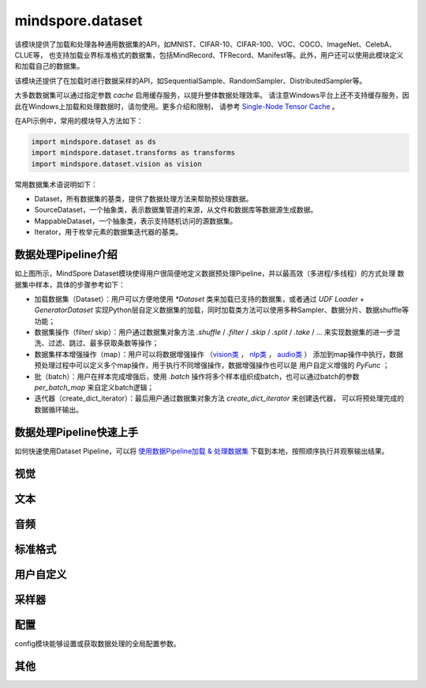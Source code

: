 mindspore.dataset
=================

该模块提供了加载和处理各种通用数据集的API，如MNIST、CIFAR-10、CIFAR-100、VOC、COCO、ImageNet、CelebA、CLUE等，
也支持加载业界标准格式的数据集，包括MindRecord、TFRecord、Manifest等。此外，用户还可以使用此模块定义和加载自己的数据集。

该模块还提供了在加载时进行数据采样的API，如SequentialSample、RandomSampler、DistributedSampler等。

大多数数据集可以通过指定参数 `cache` 启用缓存服务，以提升整体数据处理效率。
请注意Windows平台上还不支持缓存服务，因此在Windows上加载和处理数据时，请勿使用。更多介绍和限制，
请参考 `Single-Node Tensor Cache <https://www.mindspore.cn/tutorials/experts/zh-CN/master/dataset/cache.html>`_ 。

在API示例中，常用的模块导入方法如下：

.. code-block::

    import mindspore.dataset as ds
    import mindspore.dataset.transforms as transforms
    import mindspore.dataset.vision as vision

常用数据集术语说明如下：

- Dataset，所有数据集的基类，提供了数据处理方法来帮助预处理数据。
- SourceDataset，一个抽象类，表示数据集管道的来源，从文件和数据库等数据源生成数据。
- MappableDataset，一个抽象类，表示支持随机访问的源数据集。
- Iterator，用于枚举元素的数据集迭代器的基类。

数据处理Pipeline介绍
--------------------

.. image:: dataset_pipeline.png

如上图所示，MindSpore Dataset模块使得用户很简便地定义数据预处理Pipeline，并以最高效（多进程/多线程）的方式处理
数据集中样本，具体的步骤参考如下：

- 加载数据集（Dataset）：用户可以方便地使用 `*Dataset` 类来加载已支持的数据集，或者通过 `UDF Loader` +
  `GeneratorDataset` 实现Python层自定义数据集的加载，同时加载类方法可以使用多种Sampler、数据分片、数据shuffle等功能；
- 数据集操作（filter/ skip）：用户通过数据集对象方法 `.shuffle` / `.filter` / `.skip` / `.split` /
  `.take` / … 来实现数据集的进一步混洗、过滤、跳过、最多获取条数等操作；
- 数据集样本增强操作（map）：用户可以将数据增强操作
  （`vision类 <https://mindspore.cn/docs/zh-CN/master/api_python/mindspore.dataset.transforms.html#视觉>`_ ，
  `nlp类 <https://mindspore.cn/docs/zh-CN/master/api_python/mindspore.dataset.transforms.html#文本>`_ ，
  `audio类 <https://mindspore.cn/docs/zh-CN/master/api_python/mindspore.dataset.transforms.html#音频>`_ ）
  添加到map操作中执行，数据预处理过程中可以定义多个map操作，用于执行不同增强操作，数据增强操作也可以是
  用户自定义增强的 `PyFunc` ；
- 批（batch）：用户在样本完成增强后，使用 `.batch` 操作将多个样本组织成batch，也可以通过batch的参数 `per_batch_map`
  来自定义batch逻辑；
- 迭代器（create_dict_iterator）：最后用户通过数据集对象方法 `create_dict_iterator` 来创建迭代器，
  可以将预处理完成的数据循环输出。

数据处理Pipeline快速上手
-------------------------

如何快速使用Dataset Pipeline，可以将 `使用数据Pipeline加载 & 处理数据集 <https://www.mindspore.cn/docs/zh-CN/master/api_python/samples/dataset/dataset_gallery.html>`_ 下载到本地，按照顺序执行并观察输出结果。

视觉
-----

.. mscnautosummary::
    :toctree: dataset
    :nosignatures:
    :template: classtemplate_inherited.rst

    mindspore.dataset.Caltech101Dataset
    mindspore.dataset.Caltech256Dataset
    mindspore.dataset.CelebADataset
    mindspore.dataset.Cifar10Dataset
    mindspore.dataset.Cifar100Dataset
    mindspore.dataset.CityscapesDataset
    mindspore.dataset.CocoDataset
    mindspore.dataset.DIV2KDataset
    mindspore.dataset.EMnistDataset
    mindspore.dataset.FakeImageDataset
    mindspore.dataset.FashionMnistDataset
    mindspore.dataset.FlickrDataset
    mindspore.dataset.Flowers102Dataset
    mindspore.dataset.Food101Dataset
    mindspore.dataset.ImageFolderDataset
    mindspore.dataset.KITTIDataset
    mindspore.dataset.KMnistDataset
    mindspore.dataset.LFWDataset
    mindspore.dataset.LSUNDataset
    mindspore.dataset.ManifestDataset
    mindspore.dataset.MnistDataset
    mindspore.dataset.OmniglotDataset
    mindspore.dataset.PhotoTourDataset
    mindspore.dataset.Places365Dataset
    mindspore.dataset.QMnistDataset
    mindspore.dataset.RenderedSST2Dataset
    mindspore.dataset.SBDataset
    mindspore.dataset.SBUDataset
    mindspore.dataset.SemeionDataset
    mindspore.dataset.STL10Dataset
    mindspore.dataset.SUN397Dataset
    mindspore.dataset.SVHNDataset
    mindspore.dataset.USPSDataset
    mindspore.dataset.VOCDataset
    mindspore.dataset.WIDERFaceDataset

文本
----

.. mscnautosummary::
    :toctree: dataset
    :nosignatures:
    :template: classtemplate_inherited.rst

    mindspore.dataset.AGNewsDataset
    mindspore.dataset.AmazonReviewDataset
    mindspore.dataset.CLUEDataset
    mindspore.dataset.CoNLL2000Dataset
    mindspore.dataset.DBpediaDataset
    mindspore.dataset.EnWik9Dataset
    mindspore.dataset.IMDBDataset
    mindspore.dataset.IWSLT2016Dataset
    mindspore.dataset.IWSLT2017Dataset
    mindspore.dataset.Multi30kDataset
    mindspore.dataset.PennTreebankDataset
    mindspore.dataset.SogouNewsDataset
    mindspore.dataset.SQuADDataset
    mindspore.dataset.SST2Dataset
    mindspore.dataset.TextFileDataset
    mindspore.dataset.UDPOSDataset
    mindspore.dataset.WikiTextDataset
    mindspore.dataset.YahooAnswersDataset
    mindspore.dataset.YelpReviewDataset

音频
------

.. mscnautosummary::
    :toctree: dataset
    :nosignatures:
    :template: classtemplate_inherited.rst

    mindspore.dataset.CMUArcticDataset
    mindspore.dataset.GTZANDataset
    mindspore.dataset.LibriTTSDataset
    mindspore.dataset.LJSpeechDataset
    mindspore.dataset.SpeechCommandsDataset
    mindspore.dataset.TedliumDataset
    mindspore.dataset.YesNoDataset

标准格式
--------

.. mscnautosummary::
    :toctree: dataset
    :nosignatures:
    :template: classtemplate_inherited.rst

    mindspore.dataset.CSVDataset
    mindspore.dataset.MindDataset
    mindspore.dataset.OBSMindDataset
    mindspore.dataset.TFRecordDataset

用户自定义
----------

.. mscnautosummary::
    :toctree: dataset
    :nosignatures:
    :template: classtemplate_inherited.rst

    mindspore.dataset.GeneratorDataset
    mindspore.dataset.NumpySlicesDataset
    mindspore.dataset.PaddedDataset
    mindspore.dataset.RandomDataset

采样器
-------

.. mscnautosummary::
    :toctree: dataset

    mindspore.dataset.DistributedSampler
    mindspore.dataset.PKSampler
    mindspore.dataset.RandomSampler
    mindspore.dataset.SequentialSampler
    mindspore.dataset.SubsetRandomSampler
    mindspore.dataset.SubsetSampler
    mindspore.dataset.WeightedRandomSampler

配置
-------

config模块能够设置或获取数据处理的全局配置参数。

.. mscnautosummary::
    :toctree: dataset

    mindspore.dataset.config.set_sending_batches
    mindspore.dataset.config.load
    mindspore.dataset.config.set_seed
    mindspore.dataset.config.get_seed
    mindspore.dataset.config.set_prefetch_size
    mindspore.dataset.config.get_prefetch_size
    mindspore.dataset.config.set_num_parallel_workers
    mindspore.dataset.config.get_num_parallel_workers
    mindspore.dataset.config.set_numa_enable
    mindspore.dataset.config.get_numa_enable
    mindspore.dataset.config.set_monitor_sampling_interval
    mindspore.dataset.config.get_monitor_sampling_interval
    mindspore.dataset.config.set_callback_timeout
    mindspore.dataset.config.get_callback_timeout
    mindspore.dataset.config.set_auto_num_workers
    mindspore.dataset.config.get_auto_num_workers
    mindspore.dataset.config.set_enable_shared_mem
    mindspore.dataset.config.get_enable_shared_mem
    mindspore.dataset.config.set_enable_autotune
    mindspore.dataset.config.get_enable_autotune
    mindspore.dataset.config.set_autotune_interval
    mindspore.dataset.config.get_autotune_interval
    mindspore.dataset.config.set_auto_offload
    mindspore.dataset.config.get_auto_offload
    mindspore.dataset.config.set_enable_watchdog
    mindspore.dataset.config.get_enable_watchdog
    mindspore.dataset.config.set_fast_recovery
    mindspore.dataset.config.get_fast_recovery
    mindspore.dataset.config.set_multiprocessing_timeout_interval
    mindspore.dataset.config.get_multiprocessing_timeout_interval
    mindspore.dataset.config.set_error_samples_mode
    mindspore.dataset.config.get_error_samples_mode
    mindspore.dataset.config.ErrorSamplesMode
    mindspore.dataset.config.set_debug_mode
    mindspore.dataset.config.get_debug_mode

其他
-----

.. mscnautosummary::
    :toctree: dataset
    :nosignatures:
    :template: classtemplate_inherited.rst

    mindspore.dataset.BatchInfo
    mindspore.dataset.DatasetCache
    mindspore.dataset.DSCallback
    mindspore.dataset.Schema
    mindspore.dataset.Shuffle
    mindspore.dataset.WaitedDSCallback
    mindspore.dataset.compare
    mindspore.dataset.debug.DebugHook
    mindspore.dataset.deserialize
    mindspore.dataset.serialize
    mindspore.dataset.show
    mindspore.dataset.sync_wait_for_dataset
    mindspore.dataset.utils.imshow_det_bbox
    mindspore.dataset.utils.LineReader
